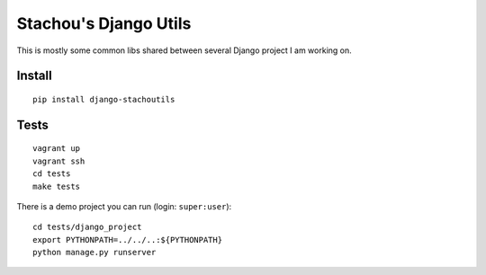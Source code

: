 ======================
Stachou's Django Utils
======================

.. image:: https://coveralls.io/repos/Starou/django-stachoutils/badge.png
  :target: https://coveralls.io/r/Starou/django-stachoutils

.. image:: https://img.shields.io/pypi/v/django_stachoutils.svg
    :target: https://pypi.python.org/pypi/django-stachoutils/
    :alt: Current version

.. image:: https://img.shields.io/pypi/pyversions/django_stachoutils.svg
    :target: https://pypi.python.org/pypi/django-stachoutils/
    :alt: Supported Python versions

.. image:: https://img.shields.io/pypi/l/django_stachoutils.svg
    :target: https://pypi.python.org/pypi/django-stachoutils/
    :alt: License

.. image:: https://travis-ci.org/Starou/django-stachoutils.svg
    :target: https://travis-ci.org/Starou/django-stachoutils
    :alt: Travis C.I.


This is mostly some common libs shared between several Django project I am working on.


Install
=======

::

    pip install django-stachoutils

Tests
=====

::

    vagrant up
    vagrant ssh
    cd tests
    make tests

There is a demo project you can run (login: ``super:user``):

::

    cd tests/django_project
    export PYTHONPATH=../../..:${PYTHONPATH}
    python manage.py runserver

